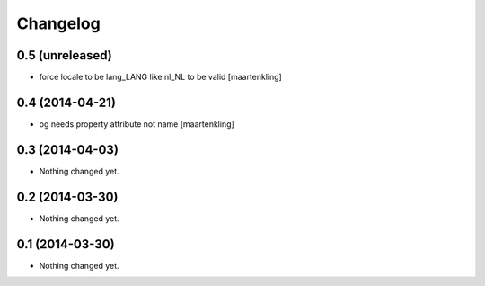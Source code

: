 Changelog
=========

0.5 (unreleased)
----------------

- force locale to be lang_LANG like nl_NL to be valid
  [maartenkling]

0.4 (2014-04-21)
----------------

- og needs property attribute not name
  [maartenkling]

0.3 (2014-04-03)
----------------

- Nothing changed yet.


0.2 (2014-03-30)
----------------

- Nothing changed yet.


0.1 (2014-03-30)
----------------

- Nothing changed yet.
